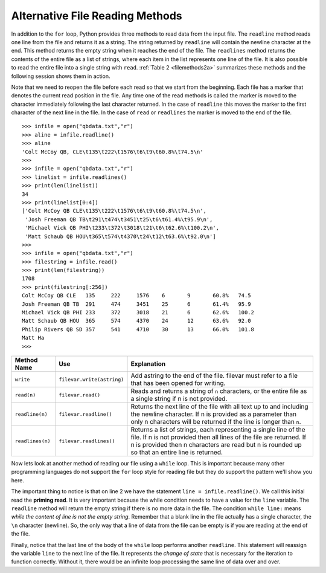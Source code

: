 ..  Copyright (C)  Brad Miller, David Ranum, Jeffrey Elkner, Peter Wentworth, Allen B. Downey, Chris
    Meyers, and Dario Mitchell.  Permission is granted to copy, distribute
    and/or modify this document under the terms of the GNU Free Documentation
    License, Version 1.3 or any later version published by the Free Software
    Foundation; with Invariant Sections being Forward, Prefaces, and
    Contributor List, no Front-Cover Texts, and no Back-Cover Texts.  A copy of
    the license is included in the section entitled "GNU Free Documentation
    License".

Alternative File Reading Methods
--------------------------------


In addition to the ``for`` loop, Python provides three methods to read data
from the input file. The ``readline`` method reads one line from the file and
returns it as a string. The string returned by ``readline`` will contain the
newline character at the end. This method returns the empty string when it
reaches the end of the file. The ``readlines`` method returns the contents of
the entire file as a list of strings, where each item in the list represents
one line of the file. It is also possible to read the entire file into a
single string with ``read``. :ref:`Table 2 <filemethods2a>` summarizes these methods
and the following session shows them in action.

Note that we need to reopen the file before each read so that we start from
the beginning. Each file has a marker that denotes the current read position
in the file. Any time one of the read methods is called the marker is moved to
the character immediately following the last character returned. In the case
of ``readline`` this moves the marker to the first character of the next line
in the file. In the case of ``read`` or ``readlines`` the marker is moved to
the end of the file.


::

    >>> infile = open("qbdata.txt","r")
    >>> aline = infile.readline()
    >>> aline
    'Colt McCoy QB, CLE\t135\t222\t1576\t6\t9\t60.8%\t74.5\n'
    >>>
    >>> infile = open("qbdata.txt","r")
    >>> linelist = infile.readlines()
    >>> print(len(linelist))
    34
    >>> print(linelist[0:4])
    ['Colt McCoy QB CLE\t135\t222\t1576\t6\t9\t60.8%\t74.5\n',
     'Josh Freeman QB TB\t291\t474\t3451\t25\t6\t61.4%\t95.9\n',
     'Michael Vick QB PHI\t233\t372\t3018\t21\t6\t62.6%\t100.2\n',
     'Matt Schaub QB HOU\t365\t574\t4370\t24\t12\t63.6%\t92.0\n']
    >>>
    >>> infile = open("qbdata.txt","r")
    >>> filestring = infile.read()
    >>> print(len(filestring))
    1708
    >>> print(filestring[:256])
    Colt McCoy QB CLE	135	222	1576	6	9	60.8%	74.5
    Josh Freeman QB TB	291	474	3451	25	6	61.4%	95.9
    Michael Vick QB PHI	233	372	3018	21	6	62.6%	100.2
    Matt Schaub QB HOU	365	574	4370	24	12	63.6%	92.0
    Philip Rivers QB SD	357	541	4710	30	13	66.0%	101.8
    Matt Ha
    >>>

.. _filemethods2a:

======================== =========================== =====================================
**Method Name**           **Use**                     **Explanation**
======================== =========================== =====================================
``write``                 ``filevar.write(astring)``  Add astring to the end of the file.
                                                      filevar must refer to a file that has
                                                      been  opened for writing.
``read(n)``               ``filevar.read()``          Reads and returns a string of ``n``
                                                      characters, or the entire file as a
                                                      single string if  n is not provided.
``readline(n)``           ``filevar.readline()``      Returns the next line of the file with
                                                      all text up to and including the
                                                      newline character. If n is provided as
                                                      a parameter than only n characters
                                                      will be returned if the line is longer
                                                      than ``n``.
``readlines(n)``          ``filevar.readlines()``     Returns a list of strings, each
                                                      representing a single line of the file.
                                                      If n is not provided then all lines of
                                                      the file are returned. If n is provided
                                                      then n characters are read but n is
                                                      rounded up so that an entire line is
                                                      returned.
======================== =========================== =====================================

Now lets look at another method of reading our file using a ``while`` loop.  This is important because many other programming languages do not support the ``for`` loop style for reading file but they do support the pattern we'll show you here.

.. activecode:: files_while

    infile = open("qbdata.txt","r")
    line = infile.readline()
    while line:
        values = line.split()
        print('QB ', values[0], values[1], 'had a rating of ', values[10] )
        line = infile.readline()

    infile.close()

The important thing to notice is that on line 2 we have the statement ``line = infile.readline()``.  
We call this initial read the **priming read**.
It is very important because the while condition needs to have a value for the ``line`` variable.  The ``readline`` method will return the
empty string if there is no more data in the file.  The condition ``while line:`` means `while the content of line is not the empty string`.  Remember that a
blank line in the file actually has a single character, the ``\n`` character (newline).  So, the only way that a line of data from the
file can be empty is if you are reading at the end of the file.

Finally, notice that the last line of the body of the ``while`` loop performs another ``readline``.  This statement will reassign the variable ``line`` to the next line of the file.  It represents the `change of state` that is necessary for the iteration to
function correctly.  Without it, there would be an infinite loop processing the same line of data over and over.

